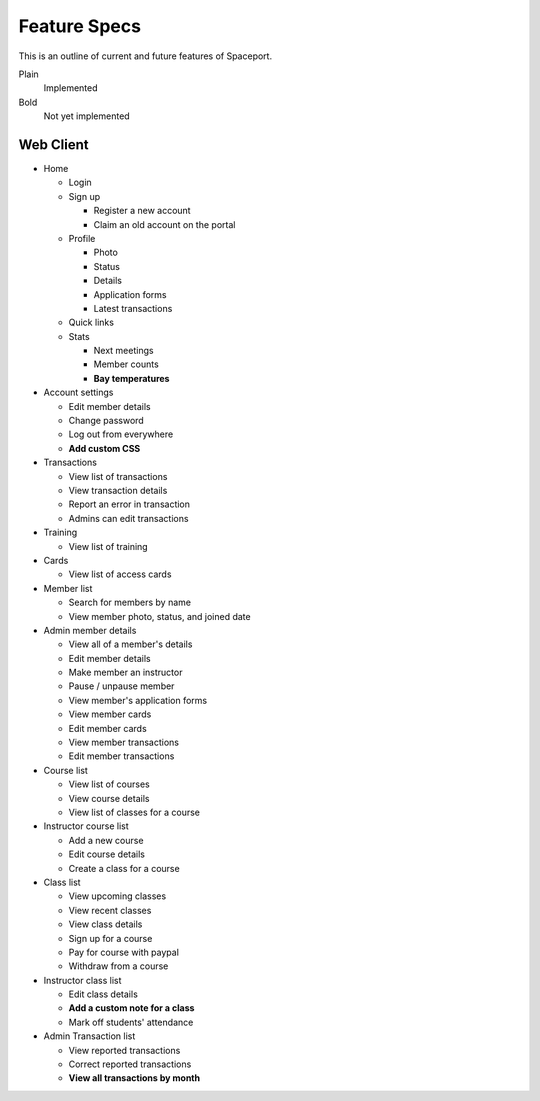 Feature Specs
=============

This is an outline of current and future features of Spaceport.

Plain
  Implemented

Bold
  Not yet implemented


Web Client
----------

- Home

  - Login
  - Sign up

    - Register a new account
    - Claim an old account on the portal
  - Profile

    - Photo
    - Status
    - Details
    - Application forms
    - Latest transactions
  - Quick links
  - Stats

    - Next meetings
    - Member counts
    - **Bay temperatures**
- Account settings

  - Edit member details
  - Change password
  - Log out from everywhere
  - **Add custom CSS**
- Transactions

  - View list of transactions
  - View transaction details
  - Report an error in transaction
  - Admins can edit transactions

- Training

  - View list of training
- Cards

  - View list of access cards
- Member list

  - Search for members by name
  - View member photo, status, and joined date
- Admin member details

  - View all of a member's details
  - Edit member details
  - Make member an instructor
  - Pause / unpause member
  - View member's application forms
  - View member cards
  - Edit member cards
  - View member transactions
  - Edit member transactions
- Course list

  - View list of courses
  - View course details
  - View list of classes for a course

- Instructor course list

  - Add a new course
  - Edit course details
  - Create a class for a course
- Class list

  - View upcoming classes
  - View recent classes
  - View class details
  - Sign up for a course
  - Pay for course with paypal
  - Withdraw from a course
- Instructor class list

  - Edit class details
  - **Add a custom note for a class**
  - Mark off students' attendance
- Admin Transaction list

  - View reported transactions
  - Correct reported transactions
  - **View all transactions by month**

